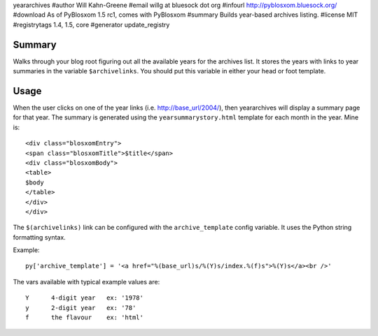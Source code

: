 yeararchives
#author Will Kahn-Greene
#email willg at bluesock dot org
#infourl http://pyblosxom.bluesock.org/
#download As of PyBlosxom 1.5 rc1, comes with PyBlosxom
#summary Builds year-based archives listing.
#license MIT
#registrytags 1.4, 1.5, core
#generator update_registry

Summary
=======

Walks through your blog root figuring out all the available years for
the archives list.  It stores the years with links to year summaries
in the variable ``$archivelinks``.  You should put this variable in either
your head or foot template.


Usage
=====

When the user clicks on one of the year links (i.e. http://base_url/2004/),
then yeararchives will display a summary page for that year.  The summary is
generated using the ``yearsummarystory.html`` template for each month in the
year.  Mine is::

   <div class="blosxomEntry">
   <span class="blosxomTitle">$title</span>
   <div class="blosxomBody">
   <table>
   $body
   </table>
   </div>
   </div>


The ``$(archivelinks)`` link can be configured with the
``archive_template`` config variable.  It uses the Python string
formatting syntax.

Example::

    py['archive_template'] = '<a href="%(base_url)s/%(Y)s/index.%(f)s">%(Y)s</a><br />'

The vars available with typical example values are::

    Y      4-digit year   ex: '1978'
    y      2-digit year   ex: '78'
    f      the flavour    ex: 'html'
